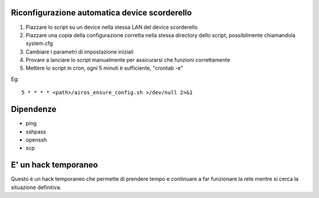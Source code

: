 Riconfigurazione automatica device scorderello
==============================================

1. Piazzare lo script su un device nella stessa LAN del device scorderello
2. Piazzare una copia della configurazione corretta nella stessa directory dello script, possibilmente chiamandola system.cfg
3. Cambiare i parametri di impostazione iniziali
4. Provare a lanciare lo script manualmente per assicurarsi che funzioni correttamente
5. Mettere lo script in cron, ogni 5 minuti è sufficiente, "crontab -e"

Eg::

    5 * * * * <path>/airos_ensure_config.sh >/dev/null 2>&1

Dipendenze
==========

* ping
* sshpass
* openssh
* scp

E' un hack temporaneo
=====================

Questo è un hack temporaneo che permette di prendere tempo e continuare a far funzionare la rete mentre si cerca la situazione definitiva.

